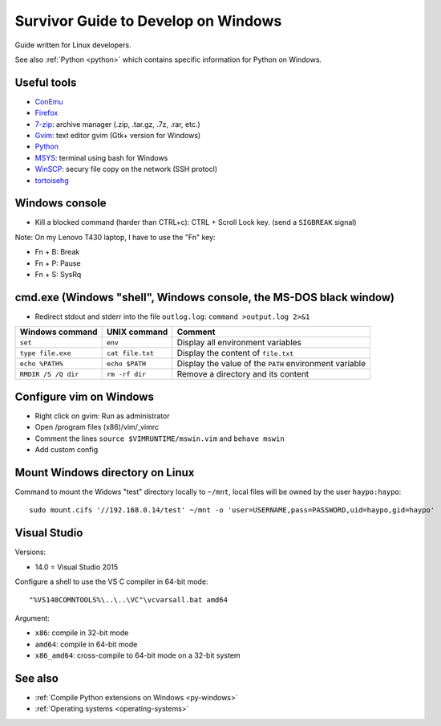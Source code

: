 .. _windows:

++++++++++++++++++++++++++++++++++++
Survivor Guide to Develop on Windows
++++++++++++++++++++++++++++++++++++

Guide written for Linux developers.

See also :ref:`Python <python>` which contains specific information for Python
on Windows.

Useful tools
============

* `ConEmu <https://conemu.github.io/>`_
* `Firefox <http://www.mozilla.com/fr/firefox/>`_
* `7-zip <http://www.7-zip.org/>`_: archive manager (.zip, .tar.gz, .7z, .rar, etc.)
* `Gvim <http://www.vim.org/download.php#pc>`_: text editor gvim (Gtk+ version for Windows)
* `Python <http://www.python.org/>`_
* `MSYS <http://www.mingw.org/wiki/MSYS>`_: terminal using bash for Windows
* `WinSCP <http://winscp.net/>`_: secury file copy on the network (SSH protocl)
* `tortoisehg <http://tortoisehg.bitbucket.org/>`_


Windows console
===============

* Kill a blocked command (harder than CTRL+c): CTRL + Scroll Lock key. (send a
  ``SIGBREAK`` signal)

Note: On my Lenovo T430 laptop, I have to use the "Fn" key:

* Fn + B: Break
* Fn + P: Pause
* Fn + S: SysRq


cmd.exe (Windows "shell", Windows console, the MS-DOS black window)
===================================================================

* Redirect stdout and stderr into the file ``outlog.log``:
  ``command >output.log 2>&1``

====================  ==================  ========================================================
Windows command       UNIX command        Comment
====================  ==================  ========================================================
``set``               ``env``             Display all environment variables
``type file.exe``     ``cat file.txt``    Display the content of ``file.txt``
``echo %PATH%``       ``echo $PATH``      Display the value of the ``PATH`` environment variable
``RMDIR /S /Q dir``   ``rm -rf dir``      Remove a directory and its content
====================  ==================  ========================================================


Configure vim on Windows
========================

* Right click on gvim: Run as administrator
* Open /program files (x86)/vim/_vimrc
* Comment the lines ``source $VIMRUNTIME/mswin.vim`` and ``behave mswin``
* Add custom config


Mount Windows directory on Linux
================================

Command to mount the Widows "test" directory locally to ``~/mnt``, local
files will be owned by the user ``haypo:haypo``::

    sudo mount.cifs '//192.168.0.14/test' ~/mnt -o 'user=USERNAME,pass=PASSWORD,uid=haypo,gid=haypo'


Visual Studio
=============

Versions:

* 14.0 = Visual Studio 2015

Configure a shell to use the VS C compiler in 64-bit mode::

    "%VS140COMNTOOLS%\..\..\VC"\vcvarsall.bat amd64

Argument:

* ``x86``: compile in 32-bit mode
* ``amd64``: compile in 64-bit mode
* ``x86_amd64``: cross-compile to 64-bit mode on a 32-bit system


See also
========

* :ref:`Compile Python extensions on Windows <py-windows>`
* :ref:`Operating systems <operating-systems>`
